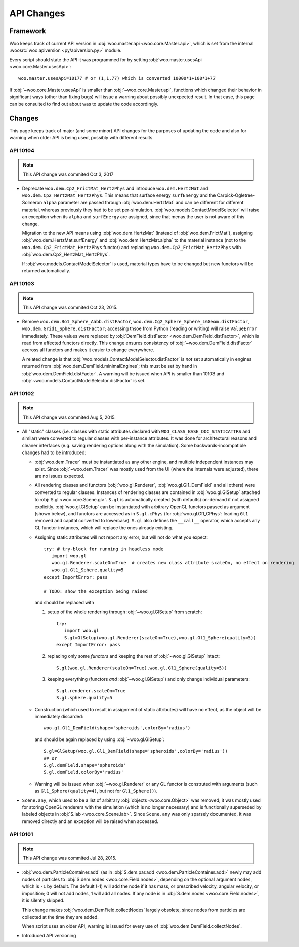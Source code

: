 API Changes
============

Framework
----------

Woo keeps track of current API version in :obj:`woo.master.api <woo.core.Master.api>`, which is set from the internal :woosrc:`woo.apiversion <py/apiversion.py>` module.

Every script should state the API it was programmed for by setting :obj:`woo.master.usesApi <woo.core.Master.usesApi>`::

   woo.master.usesApi=10177 # or (1,1,77) which is converted 10000*1+100*1+77

If :obj:`~woo.core.Master.usesApi` is smaller than :obj:`~woo.core.Master.api`, functions which changed their behavior in significant ways (other than fixing bugs) will issue a warning about possibly unexpected result. In that case, this page can be consulted to find out about was to update the code accordingly.

Changes
--------

This page keeps track of major (and some minor) API changes for the purposes of updating the code and also for warning when older API is being used, possibly with different results.


API 10104
"""""""""

.. note:: This API change was commited Oct 3, 2017

* Deprecate ``woo.dem.Cp2_FrictMat_HertzPhys`` and introduce ``woo.dem.HertzMat`` and ``woo.dem.Cp2_HertzMat_HertzPhys``. This means that surface energy ``surfEnergy`` and the Carpick-Ogletree-Solmeron ``alpha`` parameter are passed through :obj:`woo.dem.HertzMat` and can be different for different material, whereas previously they had to be set per-simulation. :obj:`woo.models.ContactModelSelector` will raise an exception when its ``alpha`` and ``surfEnergy`` are assigned, since that menas the user is not aware of this change. 

  Migration to the new API means using :obj:`woo.dem.HertzMat` (instead of :obj:`woo.dem.FrictMat`), assigning :obj:`woo.dem.HertzMat.surfEnergy` and :obj:`woo.dem.HertzMat.alpha` to the material instance (not to the ``woo.dem.Cp2_FrictMat_HertzPhys`` functor) and replacing ``woo.dem.Cp2_FrictMat_HertzPhys`` with :obj:`woo.dem.Cp2_HertzMat_HertzPhys`.

  If :obj:`woo.models.ContactModelSelector` is used, material types have to be changed but new functors will be returned automatically.

API 10103
"""""""""

.. note:: This API change was commited Oct 23, 2015.

* Remove ``woo.dem.Bo1_Sphere_Aabb.distFactor``, ``woo.dem.Cg2_Sphere_Sphere_L6Geom.distFactor``, ``woo.dem.Grid1_Sphere.distFactor``; accessing thsoe from Python (reading or writing) will raise ``ValueError`` immediately. These values were replaced by :obj:`DemField.distFactor <woo.dem.DemField.distFactor>`, which is read from affected functors directly. This change ensures consistency of :obj:`~woo.dem.DemField.distFactor` accross all functors and makes it easier to change everywhere.

  A related change is that :obj:`woo.models.ContactModelSelector.distFactor` is *not* set automatically in engines returned from :obj:`woo.dem.DemField.minimalEngines`; this must be set by hand in :obj:`woo.dem.DemField.distFactor`. A warning will be issued when API is smaller than 10103 and :obj:`~woo.models.ContactModelSelector.distFactor` is set.


API 10102
"""""""""

.. note:: This API change was commited Aug 5, 2015.

* All "static" classes (i.e. classes with static attributes declared with ``WOO_CLASS_BASE_DOC_STATICATTRS`` and similar) were converted to regular classes with per-instance attributes. It was done for architectural reasons and cleaner interfaces (e.g. saving rendering options along with the simulation). Some backwards-incompatible changes had to be introduced:

  * :obj:`woo.dem.Tracer` must be instantiated as any other engine, and multiple independent instances may exist. Since :obj:`~woo.dem.Tracer` was mostly used from the UI (where the internals were adjusted), there are no issues expected.

  * All rendering classes and functors (:obj:`woo.gl.Renderer`, :obj:`woo.gl.Gl1_DemField` and all others) were converted to regular classes. Instances of rendering classes are contained in :obj:`woo.gl.GlSetup` attached to :obj:`S.gl <woo.core.Scene.gl>`. ``S.gl`` is automatically created (with defaults) on-demand if not assigned explicitly. :obj:`woo.gl.GlSetup` can be instantiated with arbitrary OpenGL functors passed as argument (shown below), and functors are accessed as in ``S.gl.cPhys`` (for :obj:`woo.gl.Gl1_CPhys`: leading ``Gl1`` removed and capital converted to lowercase). ``S.gl`` also defines the ``__call__`` operator, which accepts any GL functor instances, which will replace the ones already existing.

  * Assigning static attributes will not report any error, but will not do what you expect::

      try: # try-block for running in headless mode
         import woo.gl
         woo.gl.Renderer.scaleOn=True  # creates new class attribute scaleOn, no effect on rendering
         woo.gl.Gl1_Sphere.quality=5
      except ImportError: pass

      # TODO: show the exception being raised

    and should be replaced with
    
    1. setup of the whole rendering through :obj:`~woo.gl.GlSetup` from scratch::

         try:
            import woo.gl
            S.gl=GlSetup(woo.gl.Renderer(scaleOn=True),woo.gl.Gl1_Sphere(quality=5))
         except ImportError: pass

    2. replacing only some *functors* and keeping the rest of :obj:`~woo.gl.GlSetup` intact::

         S.gl(woo.gl.Renderer(scaleOn=True),woo.gl.Gl1_Sphere(quality=5))

    3. keeping everything (functors *and* :obj:`~woo.gl.GlSetup`) and only change individual parameters::

         S.gl.renderer.scaleOn=True
         S.gl.sphere.quality=5

  * Construction (which used to result in assignment of static attributes) will have no effect, as the object will be immediately discarded::

      woo.gl.Gl1_DemField(shape='spheroids',colorBy='radius')

    and should be again replaced by using :obj:`~woo.gl.GlSetup`::

        S.gl=GlSetup(woo.gl.Gl1_DemField(shape='spheroids',colorBy='radius'))
        ## or
        S.gl.demField.shape='spheroids'
        S.gl.demField.colorBy='radius'

  * Warning will be issued when :obj:`~woo.gl.Renderer` or any GL functor is construted with arguments (such as ``Gl1_Sphere(quality=4)``, but not for ``Gl1_Sphere()``).

* ``Scene.any``, which used to be a list of arbitrary :obj:`objects <woo.core.Object>` was removed; it was mostly used for storing OpenGL renderers with the simulation (which is no longer necessary) and is functionally superseded by labeled objects in :obj:`S.lab <woo.core.Scene.lab>`. Since ``Scene.any`` was only sparsely documented, it was removed directly and an exception will be raised when accessed.


API 10101
"""""""""

.. note:: This API change was commited Jul 28, 2015.

* :obj:`woo.dem.ParticleContainer.add` (as in :obj:`S.dem.par.add <woo.dem.ParticleContainer.add>` newly may add nodes of particles to :obj:`S.dem.nodes <woo.core.Field.nodes>`, depending on the optional argument ``nodes``, which is ``-1`` by default. The default (-1) will add the node if it has mass, or prescribed velocity, angular velocity, or imposition; 0 will not add nodes, 1 will add all nodes. If any node is in :obj:`S.dem.nodes <woo.core.Field.nodes>`, it is silently skipped.
  
  This change makes :obj:`woo.dem.DemField.collectNodes` largely obsolete, since nodes from particles are collected at the time they are added.
  
  When script uses an older API, warning is issued for every use of :obj:`woo.dem.DemField.collectNodes`.

* Introduced API versioning

